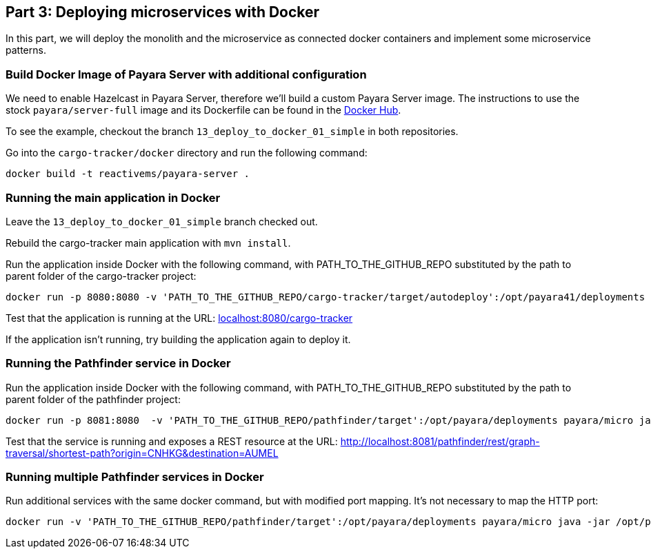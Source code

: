 == Part 3: Deploying microservices with Docker

In this part, we will deploy the monolith and the microservice as connected docker containers and  implement some microservice patterns.

=== Build Docker Image of Payara Server with additional configuration

We need to enable Hazelcast in Payara Server, therefore we'll build a custom Payara Server image. The instructions to use the stock `payara/server-full` image and its Dockerfile can be found in the https://hub.docker.com/r/payara/server-full/[Docker Hub].

To see the example, checkout the branch `13_deploy_to_docker_01_simple` in both repositories.

Go into the `cargo-tracker/docker` directory and run the following command:

`docker build -t reactivems/payara-server .`

=== Running the main application in Docker

Leave the `13_deploy_to_docker_01_simple` branch checked out.

Rebuild the cargo-tracker main application with `mvn install`.

Run the application inside Docker with the following command, with PATH_TO_THE_GITHUB_REPO substituted by the path to parent folder of the cargo-tracker project:

```
docker run -p 8080:8080 -v 'PATH_TO_THE_GITHUB_REPO/cargo-tracker/target/autodeploy':/opt/payara41/deployments reactivems/payara-server bin/asadmin start-domain -v
```

Test that the application is running at the URL: http://localhost:8080/cargo-tracker/[localhost:8080/cargo-tracker]

If the application isn't running, try building the application again to deploy it.

=== Running the Pathfinder service in Docker

Run the application inside Docker with the following command, with PATH_TO_THE_GITHUB_REPO substituted by the path to parent folder of the pathfinder project:

```
docker run -p 8081:8080  -v 'PATH_TO_THE_GITHUB_REPO/pathfinder/target':/opt/payara/deployments payara/micro java -jar /opt/payara/payara-micro.jar --deploy /opt/payara/deployments/pathfinder.war
```

Test that the service is running and exposes a REST resource at the URL: http://localhost:8081/pathfinder/rest/graph-traversal/shortest-path?origin=CNHKG&destination=AUMEL

=== Running multiple Pathfinder services in Docker

Run additional services with the same docker command, but with modified port mapping. It's not necessary to map the HTTP port:

```
docker run -v 'PATH_TO_THE_GITHUB_REPO/pathfinder/target':/opt/payara/deployments payara/micro java -jar /opt/payara/payara-micro.jar --deploy /opt/payara/deployments/pathfinder.war
```